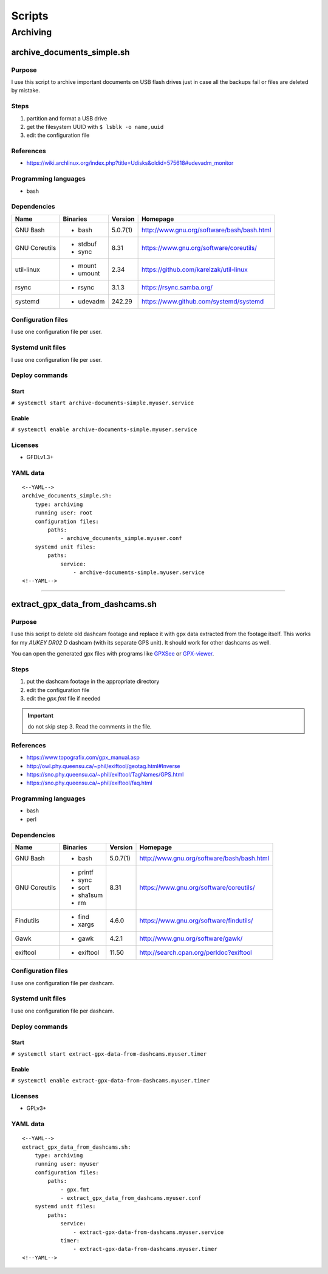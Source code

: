 Scripts
=======

Archiving
---------

archive_documents_simple.sh
```````````````````````````

Purpose
~~~~~~~

I use this script to archive important documents on USB
flash drives just in case all the backups fail or files
are deleted by mistake.

Steps
~~~~~

1. partition and format a USB drive
2. get the filesystem UUID with ``$ lsblk -o name,uuid``
3. edit the configuration file

References
~~~~~~~~~~

- https://wiki.archlinux.org/index.php?title=Udisks&oldid=575618#udevadm_monitor

Programming languages
~~~~~~~~~~~~~~~~~~~~~

- bash

Dependencies
~~~~~~~~~~~~

+----------------------+------------+------------------+----------------------------------------------------+
| Name                 | Binaries   | Version          | Homepage                                           |
+======================+============+==================+====================================================+
| GNU Bash             | - bash     | 5.0.7(1)         | http://www.gnu.org/software/bash/bash.html         |
+----------------------+------------+------------------+----------------------------------------------------+
| GNU Coreutils        | - stdbuf   | 8.31             | https://www.gnu.org/software/coreutils/            |
|                      | - sync     |                  |                                                    |
+----------------------+------------+------------------+----------------------------------------------------+
| util-linux           | - mount    | 2.34             | https://github.com/karelzak/util-linux             |
|                      | - umount   |                  |                                                    |
+----------------------+------------+------------------+----------------------------------------------------+
| rsync                | - rsync    | 3.1.3            | https://rsync.samba.org/                           |
+----------------------+------------+------------------+----------------------------------------------------+
| systemd              | - udevadm  | 242.29           | https://www.github.com/systemd/systemd             |
+----------------------+------------+------------------+----------------------------------------------------+

Configuration files
~~~~~~~~~~~~~~~~~~~

I use one configuration file per user.

Systemd unit files
~~~~~~~~~~~~~~~~~~

I use one configuration file per user.

Deploy commands
~~~~~~~~~~~~~~~

Start
.....

``# systemctl start archive-documents-simple.myuser.service``

Enable
......

``# systemctl enable archive-documents-simple.myuser.service``

Licenses
~~~~~~~~

- GFDLv1.3+

YAML data
~~~~~~~~~


::


    <--YAML-->
    archive_documents_simple.sh:
        type: archiving
        running user: root
        configuration files:
            paths:
                - archive_documents_simple.myuser.conf
        systemd unit files:
            paths:
                service:
                    - archive-documents-simple.myuser.service
    <!--YAML-->


----

extract_gpx_data_from_dashcams.sh
`````````````````````````````````

Purpose
~~~~~~~

I use this script to delete old dashcam footage and replace it with
gpx data extracted from the footage itself. This works
for my *AUKEY DR02 D* dashcam (with its separate GPS unit).
It should work for other dashcams as well.

You can open the generated gpx files with programs like
`GPXSee <https://www.gpxsee.org/>`_
or `GPX-viewer <https://blog.sarine.nl/tag/gpxviewer/>`_.

Steps
~~~~~

1. put the dashcam footage in the appropriate directory
2. edit the configuration file
3. edit the `gpx.fmt` file if needed

.. important:: do not skip step 3. Read the comments in the file.

References
~~~~~~~~~~

- https://www.topografix.com/gpx_manual.asp
- http://owl.phy.queensu.ca/~phil/exiftool/geotag.html#Inverse
- https://sno.phy.queensu.ca/~phil/exiftool/TagNames/GPS.html
- https://sno.phy.queensu.ca/~phil/exiftool/faq.html

Programming languages
~~~~~~~~~~~~~~~~~~~~~

- bash
- perl

Dependencies
~~~~~~~~~~~~

+----------------------+------------+------------------+----------------------------------------------------+
| Name                 | Binaries   | Version          | Homepage                                           |
+======================+============+==================+====================================================+
| GNU Bash             | - bash     | 5.0.7(1)         | http://www.gnu.org/software/bash/bash.html         |
+----------------------+------------+------------------+----------------------------------------------------+
| GNU Coreutils        | - printf   | 8.31             | https://www.gnu.org/software/coreutils/            |
|                      | - sync     |                  |                                                    |
|                      | - sort     |                  |                                                    |
|                      | - sha1sum  |                  |                                                    |
|                      | - rm       |                  |                                                    |
+----------------------+------------+------------------+----------------------------------------------------+
| Findutils            | - find     | 4.6.0            | https://www.gnu.org/software/findutils/            |
|                      | - xargs    |                  |                                                    |
+----------------------+------------+------------------+----------------------------------------------------+
| Gawk                 | - gawk     | 4.2.1            | http://www.gnu.org/software/gawk/                  |
+----------------------+------------+------------------+----------------------------------------------------+
| exiftool             | - exiftool | 11.50            | http://search.cpan.org/perldoc?exiftool            |
+----------------------+------------+------------------+----------------------------------------------------+

Configuration files
~~~~~~~~~~~~~~~~~~~

I use one configuration file per dashcam.

Systemd unit files
~~~~~~~~~~~~~~~~~~

I use one configuration file per dashcam.

Deploy commands
~~~~~~~~~~~~~~~

Start
.....

``# systemctl start extract-gpx-data-from-dashcams.myuser.timer``

Enable
......

``# systemctl enable extract-gpx-data-from-dashcams.myuser.timer``

Licenses
~~~~~~~~

- GPLv3+

YAML data
~~~~~~~~~


::


    <--YAML-->
    extract_gpx_data_from_dashcams.sh:
        type: archiving
        running user: myuser
        configuration files:
            paths:
                - gpx.fmt
                - extract_gpx_data_from_dashcams.myuser.conf
        systemd unit files:
            paths:
                service:
                    - extract-gpx-data-from-dashcams.myuser.service
                timer:
                    - extract-gpx-data-from-dashcams.myuser.timer
    <!--YAML-->
